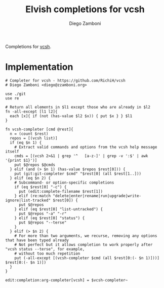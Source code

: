 #+title: Elvish completions for vcsh
#+author: Diego Zamboni
#+email: diego@zzamboni.org

#+name: module-summary
Completions for [[https://github.com/RichiH/vcsh][vcsh]].

* Implementation
:PROPERTIES:
:header-args:elvish: :tangle (concat (file-name-sans-extension (buffer-file-name)) ".elv")
:header-args: :mkdirp yes :comments no
:END:

#+begin_src elvish
# Completer for vcsh - https://github.com/RichiH/vcsh
# Diego Zamboni <diego@zzamboni.org>

use ./git
use re

# Return all elements in $l1 except those who are already in $l2
fn -all-except [l1 l2]{
  each [x]{ if (not (has-value $l2 $x)) { put $x } } $l1
}

fn vcsh-completer [cmd @rest]{
  n = (count $rest)
  repos = [(vcsh list)]
  if (eq $n 1) {
    # Extract valid commands and options from the vcsh help message itself
    cmds = [(vcsh 2>&1 | grep '^   [a-z-]' | grep -v ':$' | awk '{print $1}')]
    put $@repos $@cmds
  } elif (and (> $n 1) (has-value $repos $rest[0])) {
    put (git:git-completer $cmd" "$rest[0] (all $rest[1..]))
  } elif (eq $n 2) {
    # Subcommand- or option-specific completions
    if (eq $rest[0] "-c") {
      put (edit:complete-filename $rest[1])
    } elif (re:match "delete|enter|rename|run|upgrade|write-ignore|list-tracked" $rest[0]) {
      put $@repos
    } elif (eq $rest[0] "list-untracked") {
      put $@repos "-a" "-r"
    } elif (eq $rest[0] "status") {
      put $@repos "--terse"
    }
  } elif (> $n 2) {
    # For more than two arguments, we recurse, removing any options that have been typed already
    # Not perfect but it allows completion to work properly after "vcsh status --terse", for example,
    # without too much repetition
    put (-all-except [(vcsh-completer $cmd (all $rest[0:(- $n 1)]))] $rest[0:(- $n 1)])
  }
}

edit:completion:arg-completer[vcsh] = $vcsh-completer~
#+end_src
